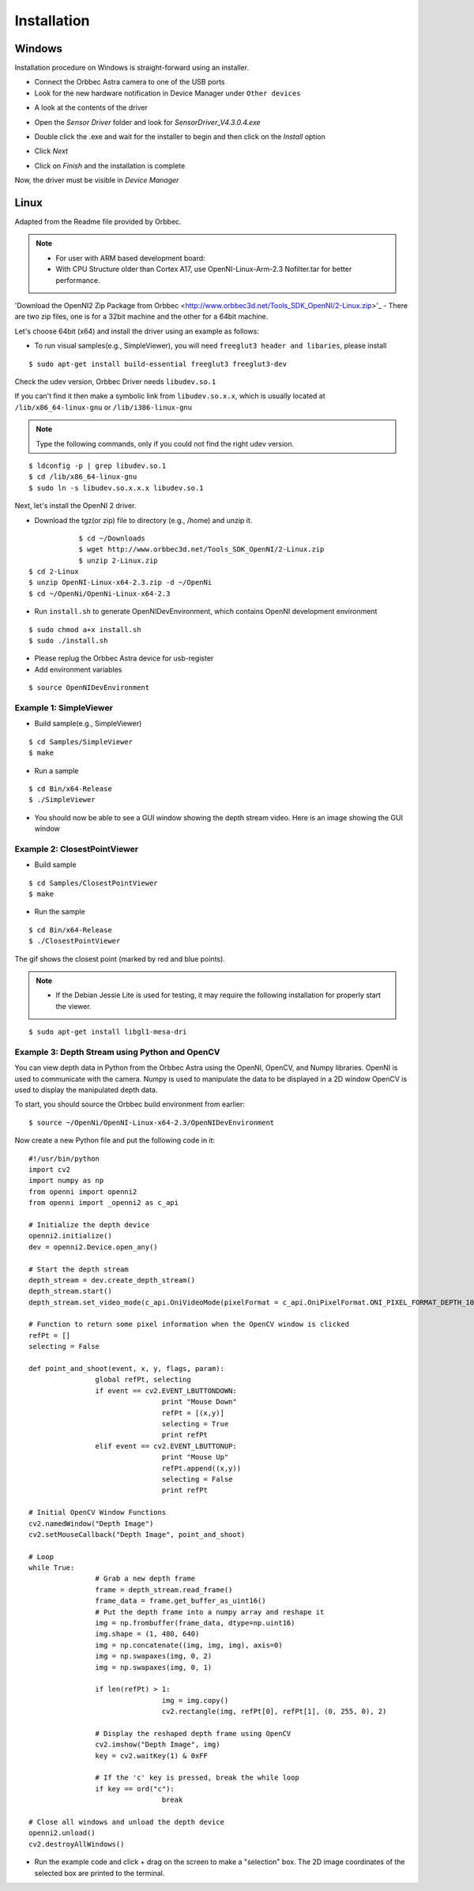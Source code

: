 .. _chapter_installation:

Installation
============

Windows
*******
Installation procedure on Windows is straight-forward using an installer.

- Connect the Orbbec Astra camera to one of the USB ports
- Look for the new hardware notification in Device Manager under ``Other devices``

.. image:: _static/noDriverOrbbecDM.JPG

- A look at the contents of the driver

.. image:: _static/contentsOfDriver.JPG

- Open the `Sensor Driver` folder and look for `SensorDriver_V4.3.0.4.exe`

.. image:: _static/runSensorDriver.JPG

- Double click the .exe and wait for the installer to begin and then click on the `Install` option

.. image:: _static/setup1.JPG

.. image:: _static/setup2.JPG

- Click `Next`

.. image:: _static/setup3.JPG

.. image:: _static/setup4.JPG

- Click on `Finish` and the installation is complete

Now, the driver must be visible in `Device Manager`

.. image:: _static/driverInstalled.JPG



Linux
*****

Adapted from the Readme file provided by Orbbec.

.. NOTE::
  - For user with ARM based development board:
  - With CPU Structure older than Cortex A17, use OpenNI-Linux-Arm-2.3 Nofilter.tar for better performance.

'Download the OpenNI2 Zip Package from Orbbec <http://www.orbbec3d.net/Tools_SDK_OpenNI/2-Linux.zip>'_
- There are two zip files, one is for a 32bit machine and the other for a 64bit machine.

Let's choose 64bit (x64) and install the driver using an example as follows:


- To run visual samples(e.g., SimpleViewer), you will need ``freeglut3 header and libaries``, please install

::

    $ sudo apt-get install build-essential freeglut3 freeglut3-dev


Check the udev version, Orbbec Driver needs ``libudev.so.1``

If you can't find it then make a symbolic link from ``libudev.so.x.x``, which is usually located at ``/lib/x86_64-linux-gnu`` or ``/lib/i386-linux-gnu``

.. NOTE::
  Type the following commands, only if you could not find the right udev version.

::

    $ ldconfig -p | grep libudev.so.1
    $ cd /lib/x86_64-linux-gnu
    $ sudo ln -s libudev.so.x.x.x libudev.so.1

Next, let's install the OpenNI 2 driver.

- Download the tgz(or zip) file to directory (e.g., /home) and unzip it.

::

		$ cd ~/Downloads
		$ wget http://www.orbbec3d.net/Tools_SDK_OpenNI/2-Linux.zip
		$ unzip 2-Linux.zip
    $ cd 2-Linux
    $ unzip OpenNI-Linux-x64-2.3.zip -d ~/OpenNi
    $ cd ~/OpenNi/OpenNi-Linux-x64-2.3

- Run ``install.sh`` to generate OpenNIDevEnvironment, which contains OpenNI development environment 

::

    $ sudo chmod a+x install.sh
    $ sudo ./install.sh

- Please replug the Orbbec Astra device for usb-register

- Add environment variables

::

    $ source OpenNIDevEnvironment

Example 1: SimpleViewer
~~~~~~~~~~~~~~~~~~~~~~~

- Build sample(e.g., SimpleViewer)

::

    $ cd Samples/SimpleViewer
    $ make

- Run a sample

::

    $ cd Bin/x64-Release
    $ ./SimpleViewer

- You should now be able to see a GUI window showing the depth stream video. Here is an image showing the GUI window


.. image:: _static/test.png


Example 2: ClosestPointViewer
~~~~~~~~~~~~~~~~~~~~~~~~~~~~~

- Build sample

::

    $ cd Samples/ClosestPointViewer
    $ make

- Run the sample

::

    $ cd Bin/x64-Release
    $ ./ClosestPointViewer

The gif shows the closest point (marked by red and blue points).

.. image:: _static/closestPointViewer.gif


.. NOTE::
  - If the Debian Jessie Lite is used for testing, it may require the following installation for properly start the viewer.

::

    $ sudo apt-get install libgl1-mesa-dri

Example 3: Depth Stream using Python and OpenCV
~~~~~~~~~~~~~~~~~~~~~~~~~~~~~~~~~~~~~~~~~~~~~~~
You can view depth data in Python from the Orbbec Astra using the OpenNI, OpenCV, and Numpy libraries.
OpenNI is used to communicate with the camera.
Numpy is used to manipulate the data to be displayed in a 2D window
OpenCV is used to display the manipulated depth data.

To start, you should source the Orbbec build environment from earlier:
::

		$ source ~/OpenNi/OpenNI-Linux-x64-2.3/OpenNIDevEnvironment

Now create a new Python file and put the following code in it:

::

		#!/usr/bin/python
		import cv2
		import numpy as np
		from openni import openni2
		from openni import _openni2 as c_api

		# Initialize the depth device
		openni2.initialize()
		dev = openni2.Device.open_any()

		# Start the depth stream
		depth_stream = dev.create_depth_stream()
		depth_stream.start()
		depth_stream.set_video_mode(c_api.OniVideoMode(pixelFormat = c_api.OniPixelFormat.ONI_PIXEL_FORMAT_DEPTH_100_UM, resolutionX = 640, resolutionY = 480, fps = 30))

		# Function to return some pixel information when the OpenCV window is clicked
		refPt = []
		selecting = False

		def point_and_shoot(event, x, y, flags, param):
				global refPt, selecting
				if event == cv2.EVENT_LBUTTONDOWN:
						print "Mouse Down"
						refPt = [(x,y)]
						selecting = True
						print refPt
				elif event == cv2.EVENT_LBUTTONUP:
						print "Mouse Up"
						refPt.append((x,y))
						selecting = False
						print refPt

		# Initial OpenCV Window Functions
		cv2.namedWindow("Depth Image")
		cv2.setMouseCallback("Depth Image", point_and_shoot)

		# Loop
		while True:
				# Grab a new depth frame
				frame = depth_stream.read_frame()
				frame_data = frame.get_buffer_as_uint16()
				# Put the depth frame into a numpy array and reshape it
				img = np.frombuffer(frame_data, dtype=np.uint16)
				img.shape = (1, 480, 640)
				img = np.concatenate((img, img, img), axis=0)
				img = np.swapaxes(img, 0, 2)
				img = np.swapaxes(img, 0, 1)

				if len(refPt) > 1:
						img = img.copy()
						cv2.rectangle(img, refPt[0], refPt[1], (0, 255, 0), 2)

				# Display the reshaped depth frame using OpenCV
				cv2.imshow("Depth Image", img)
				key = cv2.waitKey(1) & 0xFF

				# If the 'c' key is pressed, break the while loop
				if key == ord("c"):
						break

		# Close all windows and unload the depth device
		openni2.unload()
		cv2.destroyAllWindows()

- Run the example code and click + drag on the screen to make a "selection" box. The 2D image coordinates of the selected box are printed to the terminal.

.. image:: _static/examples_opencv.jpg

